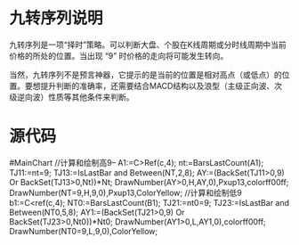 
* 九转序列说明

  九转序列是一项“择时”策略。可以判断大盘、个股在K线周期或分时线周期中当前价格的所处的位置。当出现 “9” 时价格的走向将可能发生转向。

  当然，九转序列不是预言神器，它提示的是当前的位置是相对高点（或低点）的位置。要想提升判断的准确率，还需要结合MACD结构以及浪型（主级正向波、次级逆向波）性质等其他条件来判断。

* 源代码

#MainChart
//计算和绘制高9--
A1:=C>Ref(c,4);
nt:=BarsLastCount(A1);
TJ11:=nt=9;
TJ13:=IsLastBar and Between(NT,2,8);
AY:=(BackSet(TJ11>0,9) Or BackSet(TJ13>0,Nt))*Nt;
DrawNumber(AY>0,H,AY,0),Pxup13,colorff00ff;
DrawNumber(NT=9,H,9,0),Pxup13,ColorYellow;
//计算和绘制低9
b1:=C<ref(c,4);
NT0:=BarsLastCount(B1);
TJ21:=nt0=9;
TJ23:=IsLastBar and Between(NT0,5,8);
AY1:=(BackSet(TJ21>0,9) Or BackSet(TJ23>0,Nt0))*Nt0;
DrawNumber(AY1>0,L,AY1,0),colorff00ff;
DrawNumber(NT0=9,L,9,0),ColorYellow;

